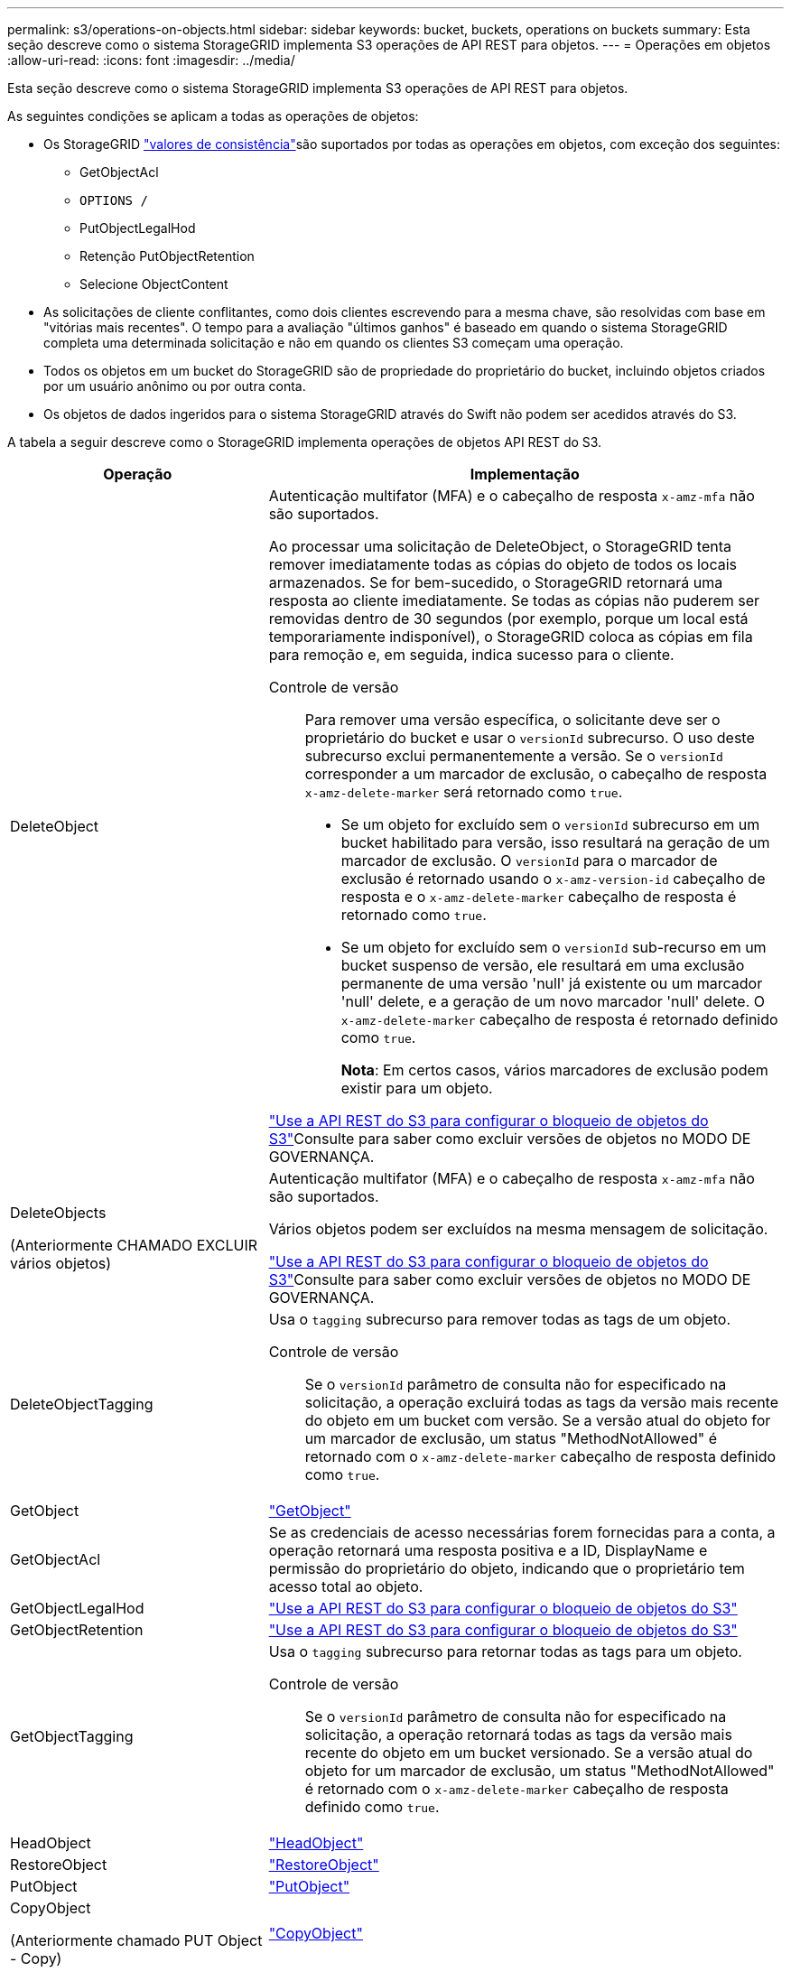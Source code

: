 ---
permalink: s3/operations-on-objects.html 
sidebar: sidebar 
keywords: bucket, buckets, operations on buckets 
summary: Esta seção descreve como o sistema StorageGRID implementa S3 operações de API REST para objetos. 
---
= Operações em objetos
:allow-uri-read: 
:icons: font
:imagesdir: ../media/


[role="lead"]
Esta seção descreve como o sistema StorageGRID implementa S3 operações de API REST para objetos.

As seguintes condições se aplicam a todas as operações de objetos:

* Os StorageGRID link:consistency-controls.html["valores de consistência"]são suportados por todas as operações em objetos, com exceção dos seguintes:
+
** GetObjectAcl
** `OPTIONS /`
** PutObjectLegalHod
** Retenção PutObjectRetention
** Selecione ObjectContent


* As solicitações de cliente conflitantes, como dois clientes escrevendo para a mesma chave, são resolvidas com base em "vitórias mais recentes". O tempo para a avaliação "últimos ganhos" é baseado em quando o sistema StorageGRID completa uma determinada solicitação e não em quando os clientes S3 começam uma operação.
* Todos os objetos em um bucket do StorageGRID são de propriedade do proprietário do bucket, incluindo objetos criados por um usuário anônimo ou por outra conta.
* Os objetos de dados ingeridos para o sistema StorageGRID através do Swift não podem ser acedidos através do S3.


A tabela a seguir descreve como o StorageGRID implementa operações de objetos API REST do S3.

[cols="1a,2a"]
|===
| Operação | Implementação 


 a| 
DeleteObject
 a| 
Autenticação multifator (MFA) e o cabeçalho de resposta `x-amz-mfa` não são suportados.

Ao processar uma solicitação de DeleteObject, o StorageGRID tenta remover imediatamente todas as cópias do objeto de todos os locais armazenados. Se for bem-sucedido, o StorageGRID retornará uma resposta ao cliente imediatamente. Se todas as cópias não puderem ser removidas dentro de 30 segundos (por exemplo, porque um local está temporariamente indisponível), o StorageGRID coloca as cópias em fila para remoção e, em seguida, indica sucesso para o cliente.

Controle de versão:: Para remover uma versão específica, o solicitante deve ser o proprietário do bucket e usar o `versionId` subrecurso. O uso deste subrecurso exclui permanentemente a versão. Se o `versionId` corresponder a um marcador de exclusão, o cabeçalho de resposta `x-amz-delete-marker` será retornado como `true`.
+
--
* Se um objeto for excluído sem o `versionId` subrecurso em um bucket habilitado para versão, isso resultará na geração de um marcador de exclusão. O `versionId` para o marcador de exclusão é retornado usando o `x-amz-version-id` cabeçalho de resposta e o `x-amz-delete-marker` cabeçalho de resposta é retornado como `true`.
* Se um objeto for excluído sem o `versionId` sub-recurso em um bucket suspenso de versão, ele resultará em uma exclusão permanente de uma versão 'null' já existente ou um marcador 'null' delete, e a geração de um novo marcador 'null' delete. O `x-amz-delete-marker` cabeçalho de resposta é retornado definido como `true`.
+
*Nota*: Em certos casos, vários marcadores de exclusão podem existir para um objeto.



--


link:../s3/use-s3-api-for-s3-object-lock.html["Use a API REST do S3 para configurar o bloqueio de objetos do S3"]Consulte para saber como excluir versões de objetos no MODO DE GOVERNANÇA.



 a| 
DeleteObjects

(Anteriormente CHAMADO EXCLUIR vários objetos)
 a| 
Autenticação multifator (MFA) e o cabeçalho de resposta `x-amz-mfa` não são suportados.

Vários objetos podem ser excluídos na mesma mensagem de solicitação.

link:../s3/use-s3-api-for-s3-object-lock.html["Use a API REST do S3 para configurar o bloqueio de objetos do S3"]Consulte para saber como excluir versões de objetos no MODO DE GOVERNANÇA.



 a| 
DeleteObjectTagging
 a| 
Usa o `tagging` subrecurso para remover todas as tags de um objeto.

Controle de versão:: Se o `versionId` parâmetro de consulta não for especificado na solicitação, a operação excluirá todas as tags da versão mais recente do objeto em um bucket com versão. Se a versão atual do objeto for um marcador de exclusão, um status "MethodNotAllowed" é retornado com o `x-amz-delete-marker` cabeçalho de resposta definido como `true`.




 a| 
GetObject
 a| 
link:get-object.html["GetObject"]



 a| 
GetObjectAcl
 a| 
Se as credenciais de acesso necessárias forem fornecidas para a conta, a operação retornará uma resposta positiva e a ID, DisplayName e permissão do proprietário do objeto, indicando que o proprietário tem acesso total ao objeto.



 a| 
GetObjectLegalHod
 a| 
link:../s3/use-s3-api-for-s3-object-lock.html["Use a API REST do S3 para configurar o bloqueio de objetos do S3"]



 a| 
GetObjectRetention
 a| 
link:../s3/use-s3-api-for-s3-object-lock.html["Use a API REST do S3 para configurar o bloqueio de objetos do S3"]



 a| 
GetObjectTagging
 a| 
Usa o `tagging` subrecurso para retornar todas as tags para um objeto.

Controle de versão:: Se o `versionId` parâmetro de consulta não for especificado na solicitação, a operação retornará todas as tags da versão mais recente do objeto em um bucket versionado. Se a versão atual do objeto for um marcador de exclusão, um status "MethodNotAllowed" é retornado com o `x-amz-delete-marker` cabeçalho de resposta definido como `true`.




 a| 
HeadObject
 a| 
link:head-object.html["HeadObject"]



 a| 
RestoreObject
 a| 
link:post-object-restore.html["RestoreObject"]



 a| 
PutObject
 a| 
link:put-object.html["PutObject"]



 a| 
CopyObject

(Anteriormente chamado PUT Object - Copy)
 a| 
link:put-object-copy.html["CopyObject"]



 a| 
PutObjectLegalHod
 a| 
link:../s3/use-s3-api-for-s3-object-lock.html["Use a API REST do S3 para configurar o bloqueio de objetos do S3"]



 a| 
Retenção PutObjectRetention
 a| 
link:../s3/use-s3-api-for-s3-object-lock.html["Use a API REST do S3 para configurar o bloqueio de objetos do S3"]



 a| 
Marcação de objetos
 a| 
Usa o `tagging` subrecurso para adicionar um conjunto de tags a um objeto existente.

Limites da etiqueta do objeto:: Você pode adicionar tags a novos objetos ao enviá-los ou adicioná-los a objetos existentes. O StorageGRID e o Amazon S3 suportam até 10 tags para cada objeto. Tags associadas a um objeto devem ter chaves de tag exclusivas. Uma chave de tag pode ter até 128 carateres Unicode de comprimento e os valores de tag podem ter até 256 carateres Unicode de comprimento. Chave e valores são sensíveis a maiúsculas e minúsculas.
Tag atualizações e comportamento de ingestão:: Quando você usa PutObjectTagging para atualizar as tags de um objeto, o StorageGRID não reingere o objeto. Isso significa que a opção de comportamento de ingestão especificada na regra ILM correspondente não é usada. Quaisquer alterações no posicionamento de objetos que são acionadas pela atualização são feitas quando o ILM é reavaliado por processos normais de ILM em segundo plano.
+
--
Isso significa que se a regra ILM usar a opção estrita para o comportamento de ingestão, nenhuma ação será tomada se os posicionamentos de objeto necessários não puderem ser feitos (por exemplo, porque um local recém-exigido não está disponível). O objeto atualizado mantém seu posicionamento atual até que o posicionamento necessário seja possível.

--
Resolução de conflitos:: As solicitações de cliente conflitantes, como dois clientes escrevendo para a mesma chave, são resolvidas com base em "vitórias mais recentes". O tempo para a avaliação "últimos ganhos" é baseado em quando o sistema StorageGRID completa uma determinada solicitação e não em quando os clientes S3 começam uma operação.
Controle de versão:: Se o `versionId` parâmetro de consulta não for especificado na solicitação, a operação adicionará tags à versão mais recente do objeto em um bucket com versão. Se a versão atual do objeto for um marcador de exclusão, um status "MethodNotAllowed" é retornado com o `x-amz-delete-marker` cabeçalho de resposta definido como `true`.




 a| 
Selecione ObjectContent
 a| 
link:select-object-content.html["Selecione ObjectContent"]

|===